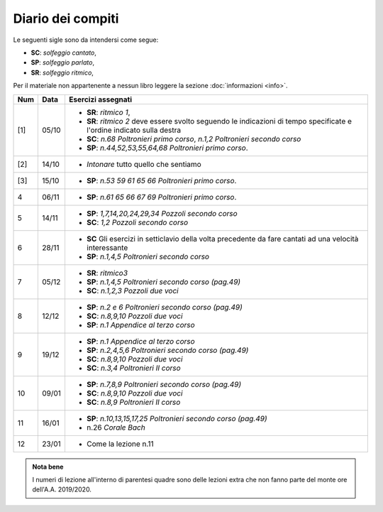 Diario dei compiti
==================

Le seguenti sigle sono da intendersi come segue:

* **SC**: *solfeggio cantato*,
* **SP**: *solfeggio parlato*,
* **SR**: *solfeggio ritmico*,

Per il materiale non appartenente a nessun libro leggere la sezione :doc:`informazioni <info>`.

.. table:: 

    +-----+-------+------------------------------------------------------------------------------------------------------------------------+
    | Num | Data  |                                                   Esercizi assegnati                                                   |
    +=====+=======+========================================================================================================================+
    | [1] | 05/10 | * **SR**: *ritmico 1*,                                                                                                 |
    |     |       | * **SR**: *ritmico 2* deve essere svolto seguendo le indicazioni di tempo specificate e l'ordine indicato sulla destra |
    |     |       | * **SC**: *n.68* `Poltronieri primo corso`, *n.1,2* `Poltronieri secondo corso`                                        |
    |     |       | * **SP**: *n.44,52,53,55,64,68* `Poltronieri primo corso`.                                                             |
    +-----+-------+------------------------------------------------------------------------------------------------------------------------+
    | [2] | 14/10 | * *Intonare* tutto quello che sentiamo                                                                                 |
    +-----+-------+------------------------------------------------------------------------------------------------------------------------+
    | [3] | 15/10 | * **SP**: *n.53 59 61 65 66* `Poltronieri primo corso`.                                                                |
    +-----+-------+------------------------------------------------------------------------------------------------------------------------+
    | 4   | 06/11 | * **SP**: *n.61 65 66 67 69* `Poltronieri primo corso`.                                                                |
    +-----+-------+------------------------------------------------------------------------------------------------------------------------+
    | 5   | 14/11 | * **SP**: *1,7,14,20,24,29,34* `Pozzoli secondo corso`                                                                 |
    |     |       | * **SC**: *1,2* `Pozzoli secondo corso`                                                                                |
    +-----+-------+------------------------------------------------------------------------------------------------------------------------+
    | 6   | 28/11 | * **SC** Gli esercizi in setticlavio della volta precedente da fare cantati ad una velocità interessante               |
    |     |       | * **SP**: *n.1,4,5* `Poltronieri secondo corso`                                                                        |
    +-----+-------+------------------------------------------------------------------------------------------------------------------------+
    | 7   | 05/12 | * **SR**: *ritmico3*                                                                                                   |
    |     |       | * **SP**: *n.1,4,5* `Poltronieri secondo corso (pag.49)`                                                               |
    |     |       | * **SC**: *n.1,2,3* `Pozzoli due voci`                                                                                 |
    +-----+-------+------------------------------------------------------------------------------------------------------------------------+
    | 8   | 12/12 | * **SP**: *n.2 e 6* `Poltronieri secondo corso (pag.49)`                                                               |
    |     |       | * **SC**: *n.8,9,10* `Pozzoli due voci`                                                                                |
    |     |       | * **SP**: *n.1* `Appendice al terzo corso`                                                                             |
    +-----+-------+------------------------------------------------------------------------------------------------------------------------+
    | 9   | 19/12 | * **SP**: *n.1* `Appendice al terzo corso`                                                                             |
    |     |       | * **SP**: *n.2,4,5,6* `Poltronieri secondo corso (pag.49)`                                                             |
    |     |       | * **SC**: *n.8,9,10* `Pozzoli due voci`                                                                                |
    |     |       | * **SC**: *n.3,4* `Poltronieri II corso`                                                                               |
    +-----+-------+------------------------------------------------------------------------------------------------------------------------+
    | 10  | 09/01 | * **SP**: *n.7,8,9* `Poltronieri secondo corso (pag.49)`                                                               |
    |     |       | * **SC**: *n.8,9,10* `Pozzoli due voci`                                                                                |
    |     |       | * **SC**: *n.8,9* `Poltronieri II corso`                                                                               |
    +-----+-------+------------------------------------------------------------------------------------------------------------------------+
    | 11  | 16/01 | * **SP**: *n.10,13,15,17,25* `Poltronieri secondo corso (pag.49)`                                                      |
    |     |       | * n.26 `Corale Bach`                                                                                                   |
    +-----+-------+------------------------------------------------------------------------------------------------------------------------+
    | 12  | 23/01 | * Come la lezione n.11                                                                                                 |
    +-----+-------+------------------------------------------------------------------------------------------------------------------------+

.. admonition:: Nota bene
   :class: alert alert-secondary

   I numeri di lezione all'interno di parentesi quadre sono delle lezioni
   extra che non fanno parte del monte ore dell'A.A. 2019/2020.
   